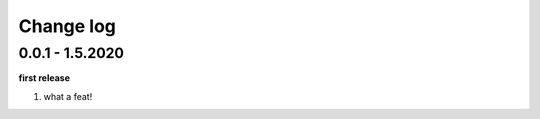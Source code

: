 Change log
================================================================================

0.0.1 - 1.5.2020
--------------------------------------------------------------------------------

**first release**

#. what a feat!
